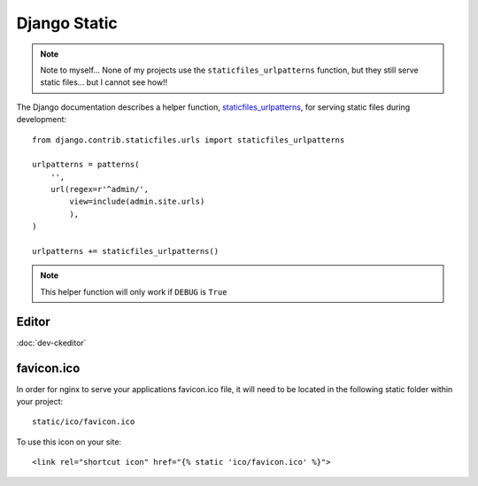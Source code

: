 Django Static
*************

.. highlight:: python

.. note::

  Note to myself... None of my projects use the ``staticfiles_urlpatterns``
  function, but they still serve static files... but I cannot see how!!

The Django documentation describes a helper function, staticfiles_urlpatterns_,
for serving static files during development::

  from django.contrib.staticfiles.urls import staticfiles_urlpatterns

  urlpatterns = patterns(
      '',
      url(regex=r'^admin/',
          view=include(admin.site.urls)
          ),
  )

  urlpatterns += staticfiles_urlpatterns()

.. note::

  This helper function will only work if ``DEBUG`` is ``True``

Editor
======

:doc:`dev-ckeditor`

favicon.ico
===========

In order for nginx to serve your applications favicon.ico file, it will need
to be located in the following static folder within your project::

  static/ico/favicon.ico

To use this icon on your site::

  <link rel="shortcut icon" href="{% static 'ico/favicon.ico' %}">


.. _staticfiles_urlpatterns: https://docs.djangoproject.com/en/1.5/ref/contrib/staticfiles/
